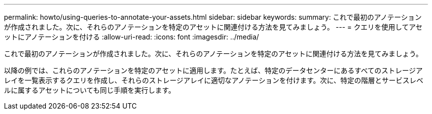 ---
permalink: howto/using-queries-to-annotate-your-assets.html 
sidebar: sidebar 
keywords:  
summary: これで最初のアノテーションが作成されました。次に、それらのアノテーションを特定のアセットに関連付ける方法を見てみましょう。 
---
= クエリを使用してアセットにアノテーションを付ける
:allow-uri-read: 
:icons: font
:imagesdir: ../media/


[role="lead"]
これで最初のアノテーションが作成されました。次に、それらのアノテーションを特定のアセットに関連付ける方法を見てみましょう。

以降の例では、これらのアノテーションを特定のアセットに適用します。たとえば、特定のデータセンターにあるすべてのストレージアレイを一覧表示するクエリを作成し、それらのストレージアレイに適切なアノテーションを付けます。次に、特定の階層とサービスレベルに属するアセットについても同じ手順を実行します。
